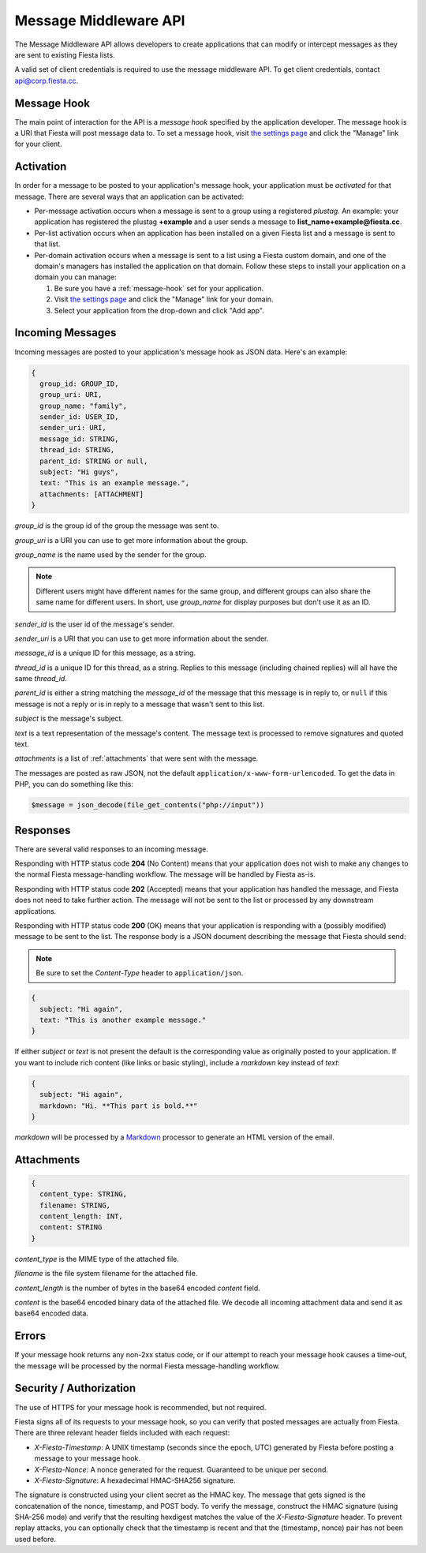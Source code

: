 Message Middleware API
======================

The Message Middleware API allows developers to create applications
that can modify or intercept messages as they are sent to existing
Fiesta lists.

A valid set of client credentials is required to use the message
middleware API. To get client credentials, contact
`api@corp.fiesta.cc <mailto:api@corp.fiesta.cc>`_.

.. _message-hook:

Message Hook
------------

The main point of interaction for the API is a *message hook*
specified by the application developer. The message hook is a URI that
Fiesta will post message data to. To set a message hook, visit `the
settings page <https://fiesta.cc/settings>`_ and click the "Manage"
link for your client.

Activation
----------

In order for a message to be posted to your application's message
hook, your application must be *activated* for that message. There are
several ways that an application can be activated:

- Per-message activation occurs when a message is sent to a group
  using a registered *plustag*. An example: your application has
  registered the plustag **+example** and a user sends a message to
  **list_name+example@fiesta.cc**.

- Per-list activation occurs when an application has been installed on
  a given Fiesta list and a message is sent to that list.

- Per-domain activation occurs when a message is sent to a list using
  a Fiesta custom domain, and one of the domain's managers has
  installed the application on that domain. Follow these steps to
  install your application on a domain you can manage:

  #. Be sure you have a :ref:`message-hook` set for your application.
  #. Visit `the settings page <https://fiesta.cc/settings>`_ and click
     the "Manage" link for your domain.
  #. Select your application from the drop-down and click "Add app".

Incoming Messages
-----------------

Incoming messages are posted to your application's message hook as
JSON data. Here's an example:

.. code-block:: js

  {
    group_id: GROUP_ID,
    group_uri: URI,
    group_name: "family",
    sender_id: USER_ID,
    sender_uri: URI,
    message_id: STRING,
    thread_id: STRING,
    parent_id: STRING or null,
    subject: "Hi guys",
    text: "This is an example message.",
    attachments: [ATTACHMENT]
  }

`group_id` is the group id of the group the message was sent to.

`group_uri` is a URI you can use to get more information about the
group.

`group_name` is the name used by the sender for the group.

.. note:: Different users might have different names for the same
   group, and different groups can also share the same name for
   different users. In short, use `group_name` for display purposes
   but don't use it as an ID.

`sender_id` is the user id of the message's sender.

`sender_uri` is a URI that you can use to get more information about
the sender.

`message_id` is a unique ID for this message, as a string.

`thread_id` is a unique ID for this thread, as a string. Replies to
this message (including chained replies) will all have the same
`thread_id`.

`parent_id` is either a string matching the `message_id` of the
message that this message is in reply to, or ``null`` if this message
is not a reply or is in reply to a message that wasn't sent to this
list.

`subject` is the message's subject.

`text` is a text representation of the message's content. The message
text is processed to remove signatures and quoted text.

`attachments` is a list of :ref:`attachments` that were sent with the
message.

The messages are posted as raw JSON, not the default
``application/x-www-form-urlencoded``. To get the data in PHP, you can
do something like this:

.. code-block:: php

  $message = json_decode(file_get_contents("php://input"))

Responses
---------

There are several valid responses to an incoming message.

Responding with HTTP status code **204** (No Content) means that your
application does not wish to make any changes to the normal Fiesta
message-handling workflow. The message will be handled by Fiesta
as-is.

Responding with HTTP status code **202** (Accepted) means that your
application has handled the message, and Fiesta does not need to take
further action. The message will not be sent to the list or processed
by any downstream applications.

Responding with HTTP status code **200** (OK) means that your
application is responding with a (possibly modified) message to be
sent to the list. The response body is a JSON document describing the
message that Fiesta should send:

.. note:: Be sure to set the *Content-Type* header to ``application/json``.

.. code-block:: js

  {
    subject: "Hi again",
    text: "This is another example message."
  }

If either `subject` or `text` is not present the default is the
corresponding value as originally posted to your application. If you
want to include rich content (like links or basic styling), include a
`markdown` key instead of `text`:

.. code-block:: js

  {
    subject: "Hi again",
    markdown: "Hi. **This part is bold.**"
  }

`markdown` will be processed by a `Markdown
<http://daringfireball.net/projects/markdown/syntax>`_ processor to
generate an HTML version of the email.

.. _attachments:

Attachments
-----------

.. code-block:: js

  {
    content_type: STRING,
    filename: STRING,
    content_length: INT,
    content: STRING
  }

`content_type` is the MIME type of the attached file.

`filename` is the file system filename for the attached file.

`content_length` is the number of bytes in the base64 encoded `content` field.

`content` is the base64 encoded binary data of the attached file.
We decode all incoming attachment data and send it as base64 encoded data.

Errors
------

If your message hook returns any non-2xx status code, or if our
attempt to reach your message hook causes a time-out, the message will
be processed by the normal Fiesta message-handling workflow.

Security / Authorization
------------------------

The use of HTTPS for your message hook is recommended, but not
required.

Fiesta signs all of its requests to your message hook, so you can
verify that posted messages are actually from Fiesta. There are three
relevant header fields included with each request:

- `X-Fiesta-Timestamp`: A UNIX timestamp (seconds since the epoch,
  UTC) generated by Fiesta before posting a message to your message
  hook.

- `X-Fiesta-Nonce`: A nonce generated for the request. Guaranteed to
  be unique per second.

- `X-Fiesta-Signature`: A hexadecimal HMAC-SHA256 signature.

The signature is constructed using your client secret as the HMAC
key. The message that gets signed is the concatenation of the nonce,
timestamp, and POST body. To verify the message, construct the HMAC
signature (using SHA-256 mode) and verify that the resulting hexdigest
matches the value of the `X-Fiesta-Signature` header. To prevent
replay attacks, you can optionally check that the timestamp is recent
and that the (timestamp, nonce) pair has not been used before.
